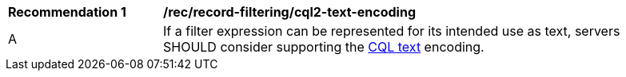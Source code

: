 [[rec_record-filtering_cql2-text-encoding]]
[width="90%",cols="2,6a"]
|===
^|*Recommendation {counter:rec-id}* |*/rec/record-filtering/cql2-text-encoding*
^|A |If a filter expression can be represented for its intended use as text, servers SHOULD consider supporting the https://docs.ogc.org/DRAFTS/19-079.html#cql-text[CQL text] encoding.
|===
